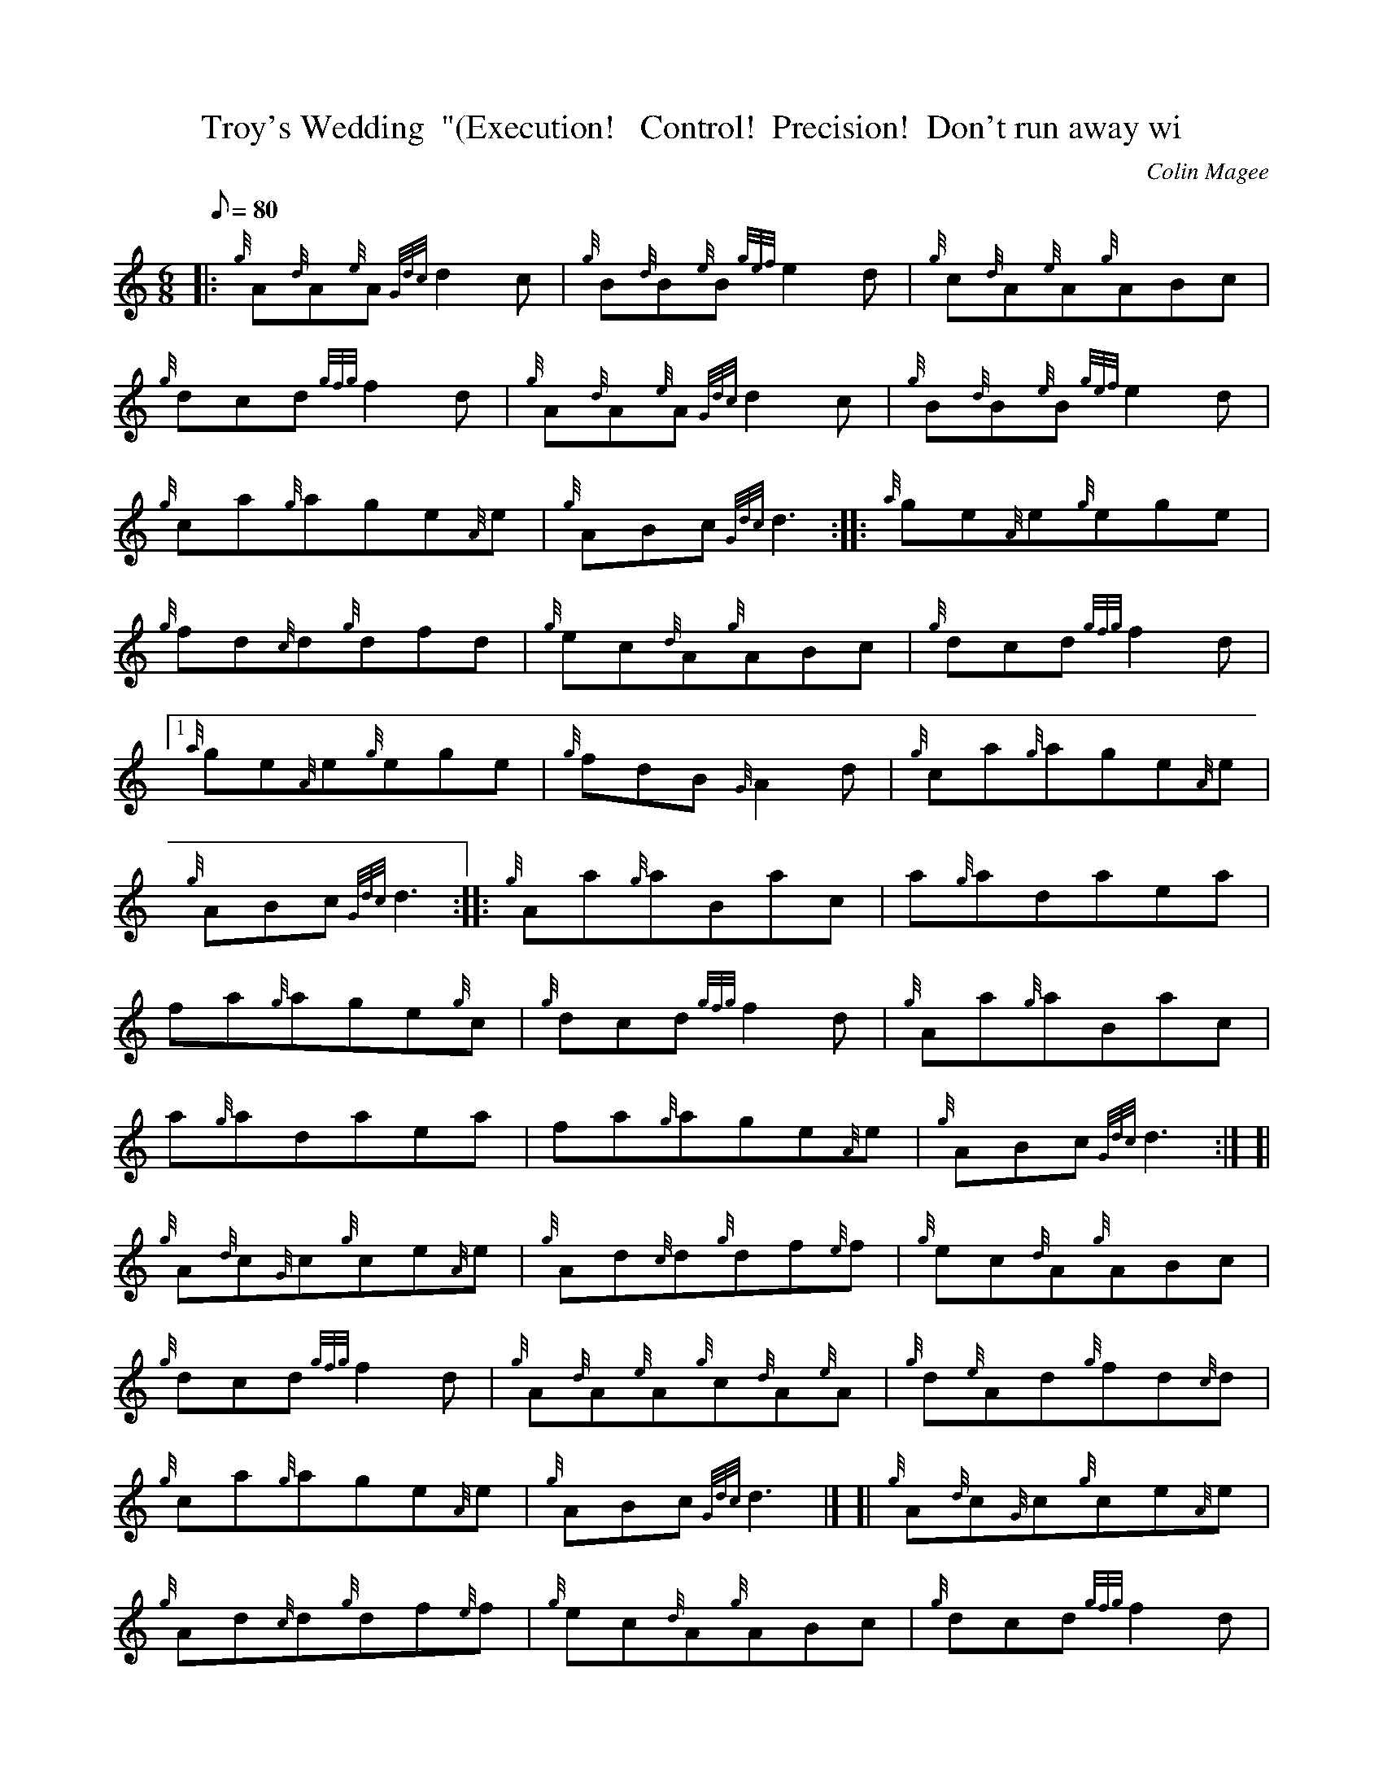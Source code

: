 X: 1
T:Troy's Wedding  "(Execution!   Control!  Precision!  Don't run away wi
M:6/8
L:1/8
Q:80
C:Colin Magee
S:Jig
K:HP
|: {g}A{d}A{e}A{Gdc}d2c|
{g}B{d}B{e}B{gef}e2d|
{g}c{d}A{e}A{g}ABc|  !
{g}dcd{gfg}f2d|
{g}A{d}A{e}A{Gdc}d2c|
{g}B{d}B{e}B{gef}e2d|  !
{g}ca{g}age{A}e|
{g}ABc{Gdc}d3:| |:
{a}ge{A}e{g}ege|  !
{g}fd{c}d{g}dfd|
{g}ec{d}A{g}ABc|
{g}dcd{gfg}f2d|1  !
{a}ge{A}e{g}ege|
{g}fdB{G}A2d|
{g}ca{g}age{A}e|  !
{g}ABc{Gdc}d3:| |:
{g}Aa{g}aBac|
a{g}adaea|  !
fa{g}age{g}c|
{g}dcd{gfg}f2d|
{g}Aa{g}aBac|  !
a{g}adaea|
fa{g}age{A}e|
{g}ABc{Gdc}d3:| [|  !
{g}A{d}c{G}c{g}ce{A}e|
{g}Ad{c}d{g}df{e}f|
{g}ec{d}A{g}ABc|  !
{g}dcd{gfg}f2d|
{g}A{d}A{e}A{g}c{d}A{e}A|
{g}d{e}Ad{g}fd{c}d|  !
{g}ca{g}age{A}e|
{g}ABc{Gdc}d3|] [|
{g}A{d}c{G}c{g}ce{A}e|  !
{g}Ad{c}d{g}df{e}f|
{g}ec{d}A{g}ABc|
{g}dcd{gfg}f2d|  !
{g}B{d}A{e}G{g}Bcd|
{g}Ad{c}d{gfg}f2d|
{g}ca{g}age{A}e|  !
{g}ABc{Gdc}d3|]
